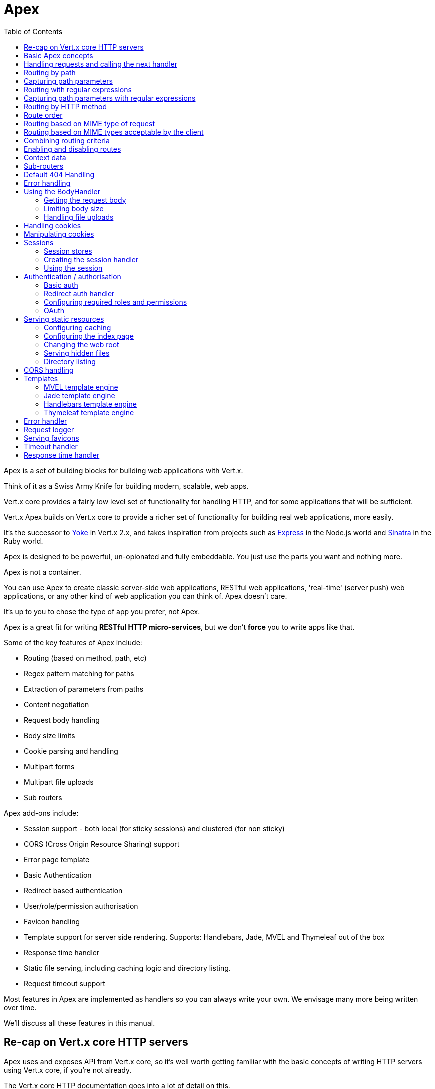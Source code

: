 = Apex
:toc: left

Apex is a set of building blocks for building web applications with Vert.x.

Think of it as a Swiss Army Knife for building
modern, scalable, web apps.

Vert.x core provides a fairly low level set of functionality for handling HTTP, and for some applications
that will be sufficient.

Vert.x Apex builds on Vert.x core to provide a richer set of functionality for building real web applications, more
easily.

It's the successor to http://pmlopes.github.io/yoke/[Yoke] in Vert.x 2.x, and takes inspiration from projects such
as http://expressjs.com/[Express] in the Node.js world and http://www.sinatrarb.com/[Sinatra] in the Ruby world.

Apex is designed to be powerful, un-opionated and fully embeddable. You just use the parts you want and nothing more.

Apex is not a container.

You can use Apex to create classic server-side web applications, RESTful web applications, 'real-time' (server push)
web applications, or any other kind of web application you can think of. Apex doesn't care.

It's up to you to chose the type of app you prefer, not Apex.

Apex is a great fit for writing *RESTful HTTP micro-services*, but we don't *force* you to write apps like that.

Some of the key features of Apex include:

* Routing (based on method, path, etc)
* Regex pattern matching for paths
* Extraction of parameters from paths
* Content negotiation
* Request body handling
* Body size limits
* Cookie parsing and handling
* Multipart forms
* Multipart file uploads
* Sub routers

Apex add-ons include:

* Session support - both local (for sticky sessions) and clustered (for non sticky)
* CORS (Cross Origin Resource Sharing) support
* Error page template
* Basic Authentication
* Redirect based authentication
* User/role/permission authorisation
* Favicon handling
* Template support for server side rendering. Supports: Handlebars, Jade, MVEL and Thymeleaf out of the box
* Response time handler
* Static file serving, including caching logic and directory listing.
* Request timeout support

Most features in Apex are implemented as handlers so you can always write your own. We envisage many more being written
over time.

We'll discuss all these features in this manual.

== Re-cap on Vert.x core HTTP servers

Apex uses and exposes API from Vert.x core, so it's well worth getting familiar with the basic concepts of writing
HTTP servers using Vert.x core, if you're not already.

The Vert.x core HTTP documentation goes into a lot of detail on this.

Here's a hello world web server written using Vert.x core. At this point there is no Apex involved:

[source,java]
----
def server = vertx.createHttpServer();
server.requestHandler({ request ->
  def response = request.response();
  response.putHeader("content-type", "text/plain");
  response.end("Hello World!");
});
server.listen(8080);

----

We create an HTTP server instance, and we set a request handler on it. The request handler will be called whenever
a request arrives on the server.

When that happens we are just going to set the content type to `text/plain`, and write `Hello World!` and end the
response.

We then tell the server to listen at port `8080` (default host is `localhost`).

You can run this, and point your browser at `http://localhost:8080` to verify that it works as expected.

== Basic Apex concepts

Here's the 10000 foot view:

A link:groovydoc/io/vertx/groovy/ext/apex/Router.html[`Router`] is one of the core concepts of Apex.

A router is an object which maintains zero or more link:groovydoc/io/vertx/groovy/ext/apex/Route.html[`Route`]s.

A router handles an HTTP request and finds the first matching route for that request, and passes the request to that route.

The route can have a *handler* associated with it, which then receives the request.

You then *do something* with the request, and then, either end it or pass it to the next matching handler.

Here's a simple router example:

[source,java]
----
todo
----

It's basically does the same thing as the Vert.x Core HTTP server hello world example from the previous section,
but this time using Apex.

We create an HTTP server as before, then we create a router.

Once we've done that we create a simple route with no matching criteria so it will match *all* requests that arrive on the server.

We then specify a handler for that route. That handler will be called for all requests that arrive on the server.

The object that gets passed into the handler is a link:groovydoc/io/vertx/groovy/ext/apex/RoutingContext.html[`RoutingContext`] - this contains
the standard Vert.x link:groovydoc/io/vertx/groovy/core/http/HttpServerRequest.html[`HttpServerRequest`] and link:groovydoc/io/vertx/groovy/core/http/HttpServerResponse.html[`HttpServerResponse`]
but also various other useful stuff that makes working with Apex simpler.

For every request that is routed there is a unique routing context instance, and the same instance is passed to
all handlers for that request.

Once we've set up the handler, we set the request handler of the HTTP server to pass all incoming requests
to link:groovydoc/io/vertx/groovy/ext/apex/Router.html#accept(io.vertx.core.http.HttpServerRequest)[`accept`].

So, that's the basics. Now we'll look at things in more detail:

== Handling requests and calling the next handler

When a route matches the handler for the route will be called, passing in an instance of link:groovydoc/io/vertx/groovy/ext/apex/RoutingContext.html[`RoutingContext`].

If you don't end the request in your handler, you can call link:groovydoc/io/vertx/groovy/ext/apex/RoutingContext.html#next()[`next`] then the router
will call the next matching route handler (if any).

You don't have to call link:groovydoc/io/vertx/groovy/ext/apex/RoutingContext.html#next()[`next`] before the handler has finished executing.
You can do this some time later, if you want:

[source,java]
----
def route1 = router.route("/some/path/").handler({ routingContext ->
  def response = routingContext.response();
  response.write("route1\n");
  routingContext.vertx().setTimer(5000, { tid ->
    routingContext.next()});
});
def route2 = router.route("/some/path/").handler({ routingContext ->
  def response = routingContext.response();
  response.write("route2\n");
  routingContext.vertx().setTimer(5000, { tid ->
    routingContext.next()});
});
def route3 = router.route("/some/path/").handler({ routingContext ->
  def response = routingContext.response();
  response.write("route3");
  routingContext.response().end();
});
route2.order(-1);

----

In the above example `route1` is written to the response, then 5 seconds later `route2` is written to the response,
then 5 seconds later `route3` is written to the response and the response is ended.

Note, all this happens without any thread blocking.

== Routing by path

A route can be set-up to match the path from the request URI.

In this case it will match any request which has a path that *starts with* the specified path.

In the following example the handler will be called for all requests with a URI path that starts with
`/some/path/`.

For example `/some/path/foo.html` and `/some/path/otherdir/blah.css` would both match.

[source,java]
----
def route = router.route().path("/some/path/");
route.handler({ routingContext ->
});

----

Alternatively the path can be specified when creating the route:

[source,java]
----
def route = router.route("/some/path/");
route.handler({ routingContext ->
});

----

== Capturing path parameters

It's possible to match paths using placeholders for parameters which are then available in the request
link:groovydoc/io/vertx/groovy/core/http/HttpServerRequest.html#params()[`params`].

Here's an example

[source,java]
----
def route = router.route('POST', "/catalogue/products/:productype/:productid/");
route.handler({ routingContext ->
  def productType = routingContext.request().params().get("producttype");
  def productID = routingContext.request().params().get("productid");
});

----

In the above example, if a POST request is made to path: `/catalogue/products/tools/drill123/` then the route will match
and `productType` will receive the value `tools` and productID will receive the value `drill123`.

== Routing with regular expressions

Regular expressions can also be used to match URI paths in routes.

As in straight path matching the regex is not an *exact match* for the path, but matches the start of the path.

[source,java]
----
def route = router.route().pathRegex(".*foo");
route.handler({ routingContext ->
});

----

Alternatively the regex can be specified when creating the route:

[source,java]
----
def route = router.routeWithRegex(".*foo");
route.handler({ routingContext ->
});

----

== Capturing path parameters with regular expressions

You can also capture path parameters when using regular expressions, here's an example:

[source,java]
----
def route = router.routeWithRegex(".*foo");
route.pathRegex("\\/([^\\/]+)\\/([^\\/]+)").handler({ routingContext ->
  def productType = routingContext.request().params().get("param0");
  def productID = routingContext.request().params().get("param1");
});

----

In the above example, if a request is made to path: `/tools/drill123/` then the route will match
and `productType` will receive the value `tools` and productID will receive the value `drill123`.

Captures are denoted in regular expressions with capture groups (i.e. surrounding the capture with round brackets)

== Routing by HTTP method

By default a route will match all HTTP methods.

If you want a route to only match for a specific HTTP method you can use link:groovydoc/io/vertx/groovy/ext/apex/Route.html#method(io.vertx.core.http.HttpMethod)[`method`]

[source,java]
----
def route = router.route().method('POST');
route.handler({ routingContext ->
});

----

Or you can specify this with a path when creating the route:

[source,java]
----
def route = router.route('POST', "/some/path/");
route.handler({ routingContext ->
});

----

If you want to route for a specific HTTP method you can also use the methods such as link:groovydoc/io/vertx/groovy/ext/apex/Router.html#get()[`get`],
link:groovydoc/io/vertx/groovy/ext/apex/Router.html#post()[`post`] and link:groovydoc/io/vertx/groovy/ext/apex/Router.html#put()[`put`] named after the HTTP
method name. For example:

[source,java]
----
router.get().handler({ routingContext ->
});
router.get("/some/path/").handler({ routingContext ->
});
router.getWithRegex(".*foo").handler({ routingContext ->
});

----

If you want to specify a route will match for more than HTTP method you can call link:groovydoc/io/vertx/groovy/ext/apex/Route.html#method(io.vertx.core.http.HttpMethod)[`method`]
multiple times:

[source,java]
----
def route = router.route().method('POST').method('PUT');
route.handler({ routingContext ->
});

----



== Route order

By default routes are matched in the order they are added to the router.

When a request arrives the router will step through each route and check if it matches, if it matches then
the handler for that route will be called.

If the handler subsequently calls link:groovydoc/io/vertx/groovy/ext/apex/RoutingContext.html#next()[`next`] the handler for the next
matching route (if any) will be called. And so on.

Here's an example to illustrate this:

[source,java]
----
def route1 = router.route("/some/path/").handler({ routingContext ->
  def response = routingContext.response();
  response.write("route1\n");
  routingContext.next();
});
def route2 = router.route("/some/path/").handler({ routingContext ->
  def response = routingContext.response();
  response.write("route2\n");
  routingContext.next();
});
def route3 = router.route("/some/path/").handler({ routingContext ->
  def response = routingContext.response();
  response.write("route3");
  routingContext.response().end();
});

----

In the above example the response will contain:

----
route1
route2
route3
----

As the routes have been called in that order for any request that starts with `/some/path`.

If you want to override the default ordering for routes, you can do so using link:groovydoc/io/vertx/groovy/ext/apex/Route.html#order(int)[`order`],
specifying an integer value.

Default routes are assigned an implicit order corresponding to the order in which they were added to the router, with
the first route numbered `0`, the second route numbered `1`, and so on.

By specifying an order for the route you can override the default ordering. Order can also be negative, e.g. if you
want to ensure a route is evaluated before route number `0`.

Let's change the ordering of route2 so it runs before route1:

[source,java]
----
def route1 = router.route("/some/path/").handler({ routingContext ->
  def response = routingContext.response();
  response.write("route1\n");
  routingContext.next();
});
def route2 = router.route("/some/path/").handler({ routingContext ->
  def response = routingContext.response();
  response.write("route2\n");
  routingContext.next();
});
def route3 = router.route("/some/path/").handler({ routingContext ->
  def response = routingContext.response();
  response.write("route3");
  routingContext.response().end();
});
route2.order(-1);

----

then the response will now contain:

----
route2
route1
route3
----

If two matching routes have the same value of order, then they will be called in the order they were added.

You can also specify a route is handled last, with link:groovydoc/io/vertx/groovy/ext/apex/Route.html#last(boolean)[`last`]

== Routing based on MIME type of request

You can specify that a route will match against matching request MIME types using link:groovydoc/io/vertx/groovy/ext/apex/Route.html#consumes(java.lang.String)[`consumes`].

In this case, the request will contain a `content-type` header specifying the MIME type of the request body.

This will be matched against the value specified in link:groovydoc/io/vertx/groovy/ext/apex/Route.html#consumes(java.lang.String)[`consumes`].

Basically, `consumes` is describing which MIME types the route will consume.

Matching can be done on exact MIME type matches:

[source,java]
----
router.route().consumes("text/html").handler({ routingContext ->
});

----

Multiple exact matches can also be specified:

[source,java]
----
router.route().consumes("text/html").consumes("text/plain").handler({ routingContext ->
});

----

Matching on wildcards for the sub-type is supported:

[source,java]
----
router.route().consumes("text/*").handler({ routingContext ->
});

----

And you can also match on the top level type

[source,java]
----
router.route().consumes("*/json").handler({ routingContext ->
});

----

If you don't specify a `/` in the consumers, it will assume you meant the sub-type.

== Routing based on MIME types acceptable by the client

The HTTP `accept` header is used to signify which MIME types of the response are acceptable to the client.

An `accept` header can have multiple MIME types separated by `,`. MIME types can also have a `q` value appended to them
which signifies a weighting to apply if more than one response MIME type is available matching the accept header. The
q value is a number between 0 and 1.0. If omitted it defaults to 1.0.

For example, the following `accept` header signifies the client will accept a MIME type of only `text/plain`:

 Accept: text/plain

 With the following the client will accept `text/plain` or `text/html` with no preference.

 Accept: text/plain, text/html

 With the following the client will accept `text/plain` or `text/html` but prefers `text/html` as it has a higher `q` value
 (the default value is q=1.0)

 Accept: text/plain; q=0.9, text/html

 If the server can provide both text/plain and text/html it should provide the text/html in this case.

By using link:groovydoc/io/vertx/groovy/ext/apex/Route.html#produces(java.lang.String)[`produces`] you define which MIME type(s) the route produces, e.g. the
following handler produces a response with MIME type `application/json`.

[source,java]
----
router.route().produces("application/json").handler({ routingContext ->
  def response = routingContext.response();
  response.putHeader("content-type", "application/json");
  response.write(someJSON).end();
});

----

In this case the route will match with any request with an `accept` header that matches `application/json`.

Here are some examples of `accept` headers that will match:

 Accept: application/json
 Accept: application/*
 Accept: *json
 Accept: application/json, text/html
 Accept: application/json;q=0.7, text/html;q=0.8, text/plain

 You can also mark your route as producing more than one MIME type. If this is the case, then you use
 link:groovydoc/io/vertx/groovy/ext/apex/RoutingContext.html#getAcceptableContentType()[`getAcceptableContentType`] to find out the actual MIME type that
 was accepted.

[source,java]
----
router.route().produces("application/json").produces("text/html").handler({ routingContext ->
  def response = routingContext.response();
  def acceptableContentType = routingContext.getAcceptableContentType();
  response.putHeader("content-type", acceptableContentType);
  response.write(whatever).end();
});

----

In the above example, if I sent a request with the following `accept` header:

 Accept: application/json; q=0.7, text/html

Then the route would match and `acceptableContentType` would contain `text/html` as both are
acceptable but that has a higher `q` value.

== Combining routing criteria

You can combine all the above routing criteria in many different ways, for example:

[source,java]
----
def route = router.route('PUT', "myapi/orders").consumes("application/json").produces("application/json");
route.handler({ routingContext ->
});

----

== Enabling and disabling routes

You can disable a route with link:groovydoc/io/vertx/groovy/ext/apex/Route.html#disable()[`disable`].

A disabled route will be ignored when matching.

You can re-enable a disabled route with link:groovydoc/io/vertx/groovy/ext/apex/Route.html#enable()[`enable`]

== Context data

You can use the context data in the link:groovydoc/io/vertx/groovy/ext/apex/RoutingContext.html[`RoutingContext`] to maintain any data that you
want to share between handlers for the lifetime of the request.

Here's an example where one handler sets some data in the context data a subsequent handler retrieves it:

You can use the link:groovydoc/io/vertx/groovy/ext/apex/RoutingContext.html#put(java.lang.String,%20java.lang.Object)[`put`] to put any object, and
link:groovydoc/io/vertx/groovy/ext/apex/RoutingContext.html#get(java.lang.String)[`get`] to retrieve any object from the context data.

A request sent to path `/some/path` will match both routes.

[source,java]
----
router.get("/some/path").handler({ routingContext ->
  routingContext.put("foo", "bar");
  routingContext.next();
});
router.get("/some/path/other").handler({ routingContext ->
  def bar = routingContext.get("foo");
  routingContext.response().end();
});

----

Alternatively you can access the entire context data map with link:groovydoc/io/vertx/groovy/ext/apex/RoutingContext.html#data()[`data`].

== Sub-routers

Sometimes if you have a lot of handlers it can make sense to split them up into multiple routers. This is also useful
if you want to reuse a set of handlers in a different application, rooted at a different path root.

To do this you can mount a router at a _mount point_ in another router. The router that is mounted is called a
_sub-router_. Sub routers can mount other sub routers so you can have several levels of sub-routers if you like.

Let's look at a simple example of a sub-router mounted with another router.

The sub-router will maintain the set of handlers that corresponds to a simple fictional REST API. We will mount that on another
router. The full implementation of the REST API is not shown.

Here's the sub-router:

[source,java]
----
import io.vertx.groovy.ext.apex.Router
def restAPI = Router.router(vertx);
restAPI.get("/products/:productID").handler({ rc ->
  rc.response().write(productJSON);
});
restAPI.put("/products/:productID").handler({ rc ->
  rc.response().end();
});
restAPI.delete("/products/:productID").handler({ rc ->
  rc.response().end();
});

----

If this router was used as a top level router, then GET/PUT/DELETE requests to urls like `/products/product1234`
would invoke the  API.

However, let's say we already have a web-site as described by another router:

[source,java]
----
import io.vertx.groovy.ext.apex.Router
def mainRouter = Router.router(vertx);
mainRouter.route("/static").handler(myStaticHandler);
mainRouter.route(".*\\.templ").handler(myTemplateHandler);

----

We can now mount the sub router on the main router, against a mount point, in this case `/productsAPI`

[source,java]
----
mainRouter.mountSubRouter("/productsAPI", restAPI);

----

This means the REST API is not accessible via paths like: `/productsAPI/products/product1234`

== Default 404 Handling

If no routes match for any particular request, Apex will signal a 404 error. This can then be handled by your
own error handler, or perhaps the augmented error handler that we supply to use, or if no error handler is provided
Apex will send back a basic 404 (Not Found) response.

== Error handling

As well as setting handlers to handle requests you can also set handlers to handle errors in Vert.x.

Error handlers can be used with the exact same route matching criteria that you can use with normal handlers.

For example you can provide an error handler that will only handle errors on certain paths, or for certain HTTP methods.

This allows you to set different error handlers for different parts of your web application.

Here's an example error handler that will only be called for errors that occur when routing to GET requests
to paths that start with `\somepath\`:

[source,java]
----
def route = router.get("/somepath/");
route.failureHandler({ frc ->
});

----

Error routing will occur if a handler throws an exception, or if a handler calls
link:groovydoc/io/vertx/groovy/ext/apex/RoutingContext.html#fail(int)[`fail`] specifying an HTTP status code to deliberately signal a failure.

If an exception is caught from a handler this will result in a failure with status code `500` being signalled.

When handling the failure, the failure handler is passed the routing context which also allows the failure or failure code
to be retrieved so the failure handler can use that to generate a failure response.

[source,java]
----
todo
----

== Using the BodyHandler

The link:groovydoc/io/vertx/groovy/ext/apex/handler/BodyHandler.html[`BodyHandler`] allows you to retrieve request bodies, limit body sizes and handle
file uploads.

You should make sure a body handler is on a matching route for any requests that require this functionality.

[source,java]
----
import io.vertx.groovy.ext.apex.handler.BodyHandler
router.route().handler(BodyHandler.create());

----

=== Getting the request body

If you know the request body is JSON, then you can use link:groovydoc/io/vertx/groovy/ext/apex/RoutingContext.html#getBodyAsJson()[`getBodyAsJson`],
if you know it's a string you can use link:groovydoc/io/vertx/groovy/ext/apex/RoutingContext.html#getBodyAsString()[`getBodyAsString`], or to
retrieve it as a buffer use link:groovydoc/io/vertx/groovy/ext/apex/RoutingContext.html#getBody()[`getBody`].

=== Limiting body size

To limit the size of a request body, create the body handler with link:groovydoc/io/vertx/groovy/ext/apex/handler/BodyHandler.html#create(long)[`BodyHandler.create`]
specifying the maximum body size, in bytes. This is useful to avoid running out of memory with very large bodies.

If an attempt to send a body greater than the maximum size is made, an HTTP status code of 413 - `Request Entity Too Large`,
will be sent.

There is no body limit by default.

=== Handling file uploads

Body handler can also be used to handle multi-part file uploads. If a body handler is on a matching route for the
request, any file uploads will be automatically streamed to the uploads directory, which is `file-uploads` by default.
Each file will be given an automatically generated file name, and the file uploads will be available on the routing
context with link:groovydoc/io/vertx/groovy/ext/apex/RoutingContext.html#fileUploads()[`fileUploads`].

Here's an example:

[source,java]
----
import io.vertx.groovy.ext.apex.handler.BodyHandler
router.route().handler(BodyHandler.create());
router.post("/some/path/uploads").handler({ routingContext ->
  def uploads = routingContext.fileUploads();
});

----

Each file upload is described by a link:groovydoc/io/vertx/groovy/ext/apex/FileUpload.html[`FileUpload`] instance, which allows various properties
such as the name, file-name and size to be accessed.

== Handling cookies

Apex has cookies support using the link:groovydoc/io/vertx/groovy/ext/apex/handler/CookieHandler.html[`CookieHandler`].

You should make sure a cookie handler is on a matching route for any requests that require this functionality.

[source,java]
----
import io.vertx.groovy.ext.apex.handler.CookieHandler
router.route().handler(CookieHandler.create());

----

== Manipulating cookies

To retrieve cookies you can use link:groovydoc/io/vertx/groovy/ext/apex/RoutingContext.html#getCookie(java.lang.String)[`getCookie`] to retrieve
one by name, or use link:groovydoc/io/vertx/groovy/ext/apex/RoutingContext.html#cookies()[`cookies`] to retrieve the entire set.

To remove a cookie, use link:groovydoc/io/vertx/groovy/ext/apex/RoutingContext.html#removeCookie(java.lang.String)[`removeCookie`].

To add a cookie use link:groovydoc/io/vertx/groovy/ext/apex/RoutingContext.html#addCookie(io.vertx.ext.apex.Cookie)[`addCookie`].

The set of cookies will be written back in the response automatically when the response headers are written so the
browser can update any values.

Cookies are described by instances of link:groovydoc/io/vertx/groovy/ext/apex/Cookie.html[`Cookie`]. This allows you to retrieve the name,
value, domain, path and other normal cookie properties.

Here's an example of querying and adding cookies:

[source,java]
----
import io.vertx.groovy.ext.apex.handler.CookieHandler
import io.vertx.groovy.ext.apex.Cookie
router.route().handler(CookieHandler.create());
router.route("some/path/").handler({ routingContext ->
  def someCookie = routingContext.getCookie("mycookie");
  def cookieValue = someCookie.getValue();
  routingContext.addCookie(Cookie.cookie("othercookie", "somevalue"));
});

----

== Sessions

Apex provides out of the box support for sessions. Sessions last between HTTP requests and give you a place where
you can add session-scope information, such as a shopping basket.

Apex uses session cookies to identify a session. The session cookie is temporary and will be deleted by your browser
when it's closed.

We don't put the actual data of your session in the session cookie - the cookie simply uses an identifier to look-up
the actual session on the server. The identifier is a random UUID generated using a secure random, so it should
be effectively unguessable.

Cookies are passed across the wire in HTTP requests and responses so it's always wise to make sure you are using
HTTPS when sessions are being used. Vert.x will warn you if you attempt to use sessions over straight HTTP.

To enable sessions in your application you make sure you have a link:groovydoc/io/vertx/groovy/ext/apex/handler/SessionHandler.html[`SessionHandler`]
on a matching route before your application logic.

The session handler handles the creation of session cookies and the lookup of the session so you don't have to do
that yourself.

=== Session stores

When creating a session handler you need to have a session store instance. The session store is the object that
holds the actual sessions for your application.

Apex comes with two session store implementations out of the box, and you can also write your own if you like.

Local session store::
Sessions are stored locally in memory and only available in this instance. This store is appropriate if you are
using sticky sessions in your application and have configured your load balancer (if you have one) to always route
HTTP requests to the same Vert.x instance. If you aren't using sticky sessions then don't use this store as your
requests might end up on a server which doesn't know about your session.

Local session stores are implemented by using a shared local map, and have a reaper which clears out expired sessions.
The reaper period can be configured with
link:groovydoc/io/vertx/groovy/ext/apex/sstore/LocalSessionStore.html#create(io.vertx.core.Vertx,%20java.lang.String,%20long)[`LocalSessionStore.create`].

Here are some examples of creating a link:groovydoc/io/vertx/groovy/ext/apex/sstore/LocalSessionStore.html[`LocalSessionStore`]

[source,java]
----
import io.vertx.groovy.ext.apex.sstore.LocalSessionStore
def store1 = LocalSessionStore.create(vertx);
def store2 = LocalSessionStore.create(vertx, "myapp3.sessionmap");
def store3 = LocalSessionStore.create(vertx, "myapp3.sessionmap", 10000);

----

Clustered session store::
Sessions are stored in a distributed map which is accessible across the Vert.x cluster. This store is appropriate if
you're _not_ using sticky sessions and your load balancer is distributing different requests from the same browser to different
servers. Your session is accessible from any node in the cluster using this store.

Here are some examples of creating a link:groovydoc/io/vertx/groovy/ext/apex/sstore/ClusteredSessionStore.html[`ClusteredSessionStore`]

[source,java]
----
import io.vertx.groovy.ext.apex.sstore.ClusteredSessionStore
def store1 = ClusteredSessionStore.create(vertx);
def store2 = ClusteredSessionStore.create(vertx, "myclusteredapp3.sessionmap");

----

=== Creating the session handler

Once you've created a session store you can create a session handler, and add it to a route. You should make sure
your session handler is routed to before your application handlers.

You'll also need to include a link:groovydoc/io/vertx/groovy/ext/apex/handler/CookieHandler.html[`CookieHandler`] as the session handler uses cookies to
lookup the session. The cookie handler should be before the session handler when routing.

[source,java]
----
import io.vertx.groovy.ext.apex.sstore.ClusteredSessionStore
import io.vertx.groovy.ext.apex.handler.SessionHandler
import io.vertx.groovy.ext.apex.Router
import io.vertx.groovy.ext.apex.handler.CookieHandler
def store = ClusteredSessionStore.create(vertx);
def sessionHandler = SessionHandler.create(store);
def router = Router.router(vertx);
router.route().handler(CookieHandler.create());
router.route().handler(sessionHandler);
router.route("/somepath/blah").handler({ routingContext ->
  def session = routingContext.session();
  session.put("foo", "bar");
});

----

The session handler will ensure that your session is automatically looked up (or created if no session) from the
session store and set on the routing context before it gets to your application handlers.

=== Using the session

In your handlers you an access the session instance with link:groovydoc/io/vertx/groovy/ext/apex/RoutingContext.html#session()[`session`].

You put data into the session with link:groovydoc/io/vertx/groovy/ext/apex/Session.html#put(java.lang.String,%20java.lang.Object)[`put`],
you get data from the session with link:groovydoc/io/vertx/groovy/ext/apex/Session.html#get(java.lang.String)[`get`], and you remove
data from the session with link:groovydoc/io/vertx/groovy/ext/apex/Session.html#remove(java.lang.String)[`remove`].

The keys for items in the session are always strings. The values can be any type for a local session store, and for
a clustered session store they can be any basic type, or link:groovydoc/io/vertx/groovy/core/buffer/Buffer.html[`Buffer`], link:groovydoc/io/vertx/groovy/core/json/JsonObject.html[`JsonObject`],
link:groovydoc/io/vertx/groovy/core/json/JsonArray.html[`JsonArray`] or a serializable object, as the values have to serialized across the cluster.

Here's an example of manipulating session data:

[source,java]
----
import io.vertx.groovy.ext.apex.handler.CookieHandler
router.route().handler(CookieHandler.create());
router.route().handler(sessionHandler);
router.route("/somepath/blah").handler({ routingContext ->
  def session = routingContext.session();
  session.put("foo", "bar");
  def age = session.get("age");
  def obj = session.remove("myobj");
});

----

Sessions are automatically written back to the store after after every response that has been routed through the
session handler has been written.

You can manually destroy a session using link:groovydoc/io/vertx/groovy/ext/apex/Session.html#destroy()[`destroy`]. This will remove the session
from the context and the session store. Note that if there is no session a new one will be automatically created
for the next request from the browser that's routed through the session handler.

== Authentication / authorisation

Vert.x comes with some out of the box handlers for handling both authentication (login) and authorisation (seeing
whether you have rights for some resource).

=== Basic auth

http://en.wikipedia.org/wiki/Basic_access_authentication[HTTP Basic authentication] is a simple means of authentication
that can be appropriate for simple applications.

With basic auth, credentials are sent unencrypted across the wire in HTTP headers so it's essential that you serve
your application using HTTPS not HTTP.

With basic auth, if a user requests a resource that requires authorisation, the basic auth handler will send back
a `401` response with the header `WWW-Authenticate` set. This prompts the browser to show a log-in dialogue and
prompt the user to enter their username and password.

The request is made to the resource again, this time with the `Authorization` header set, containing the username
and password encoded in Base64.

When the basic auth handler receives this information, it calls the configured link:groovydoc/io/vertx/groovy/ext/auth/AuthService.html[`auth service`]
with the username and password to authenticate the user. If the authentication is successful the handler attempts
to authorise the user. If that is successful then the routing of the request is allowed to continue to the application
handlers, otherwise a `403` response is returned to signify that access is denied.

The auth handler can be set-up with a set of permissions and/or roles that are required for access to the resources to
be granted.

==== Creating an auth handler

To create an auth handler you need an instance of link:groovydoc/io/vertx/groovy/ext/auth/AuthService.html[`AuthService`]. Auth service is
(unsurprisingly) a Vert.x service that is used for authentication and authorisation of users. It uses a simple
role/permission model and, by default, is backed by Apache Shiro. For full information on the auth service and how
to use and configure it please consult the auth service documentation.

Like many services in Vert.x they can be instantiated locally, or you can create a proxy to an existing auth service
deployed as a verticle somewhere on the network. The latter case is useful if you have an app composed of many verticles
that want to do auth and you don't want each verticle to have its own auth service instance, or perhaps you have a single
auth service managed somewhere on your network and you want all auth request to go through that.

Here's a simple example of creating a basic auth service that gets user data from a properties file and creating
an auth handler from that:

[source,java]
----
import io.vertx.groovy.ext.auth.AuthService
import io.vertx.groovy.ext.apex.handler.BasicAuthHandler
def config = [:];
config.io.vertx.ext.auth.PropertiesAuthRealmConstants.PROPERTIES_PROPS_PATH_FIELD = "classpath:test-auth.properties";
def authService = AuthService.create(vertx, config);
def basicAuthHandler = BasicAuthHandler.create(authService);

----

And here's an example of creating an auth service proxy to an existing auth service that is deployed elsewhere:

[source,java]
----
import io.vertx.groovy.ext.auth.AuthService
import io.vertx.groovy.ext.apex.handler.BasicAuthHandler
def authService = AuthService.createEventBusProxy(vertx, "acme.authservice");
def basicAuthHandler = BasicAuthHandler.create(authService);

----

You'll also need cookies and sessions enabled for auth handling to work:

[source,java]
----
import io.vertx.groovy.ext.apex.handler.CookieHandler
import io.vertx.groovy.ext.apex.handler.SessionHandler
import io.vertx.groovy.ext.apex.sstore.LocalSessionStore
import io.vertx.groovy.ext.auth.AuthService
import io.vertx.groovy.ext.apex.handler.BasicAuthHandler
router.route().handler(CookieHandler.create());
router.route().handler(SessionHandler.create(LocalSessionStore.create(vertx)));
def authService = AuthService.createEventBusProxy(vertx, "acme.authservice");
def basicAuthHandler = BasicAuthHandler.create(authService);

----

==== Handling auth in your application

Let's say you want all requests to paths that start with `/private/` to be subject to auth. To do that you make sure
your auth handler is before your application handlers on those paths:

[source,java]
----
import io.vertx.groovy.ext.apex.handler.CookieHandler
import io.vertx.groovy.ext.apex.handler.SessionHandler
import io.vertx.groovy.ext.apex.sstore.LocalSessionStore
import io.vertx.groovy.ext.auth.AuthService
import io.vertx.groovy.ext.apex.handler.BasicAuthHandler
router.route().handler(CookieHandler.create());
router.route().handler(SessionHandler.create(LocalSessionStore.create(vertx)));
def authService = AuthService.createEventBusProxy(vertx, "acme.authservice");
def basicAuthHandler = BasicAuthHandler.create(authService);
router.route("/private/").handler(basicAuthHandler);
router.route("/someotherpath").handler({ routingContext ->
});
router.route("/private/somepath").handler({ routingContext ->
  def isLoggedIn = routingContext.session().isLoggedIn();
});

----

If the auth handler has successfully authenticated and authorised the user it will set the principal (username) on the
session object, and the session will be marked as logged in. You can query the logged in status and get the
principal with link:groovydoc/io/vertx/groovy/ext/apex/Session.html#isLoggedIn()[`isLoggedIn`] and link:groovydoc/io/vertx/groovy/ext/apex/Session.html#getPrincipal()[`getPrincipal`].

If you want to cause the user to be logged out you can call link:groovydoc/io/vertx/groovy/ext/apex/Session.html#logout()[`logout`].

=== Redirect auth handler

With redirect auth handling the user is redirected to towards a login page in the case they are trying to access
a protected resource and they are not logged in.

The user then fills in the login form and submits it. This is handled by the server which authenticates
the user and, if authenticated redirects the user back to the original resource.

To use redirect auth you configure an instance of link:groovydoc/io/vertx/groovy/ext/apex/handler/RedirectAuthHandler.html[`RedirectAuthHandler`] instead of a
basic auth handler.

You will also need to setup handlers to serve your actual login page, and a handler to handle the actual login itself.
To handle the login we provide a prebuilt handler link:groovydoc/io/vertx/groovy/ext/apex/handler/FormLoginHandler.html[`FormLoginHandler`] for the purpose.

Here's an example of a simple app, using a redirect auth handler on the default redirect url `/loginpage`.

[source,java]
----
import io.vertx.groovy.ext.apex.handler.CookieHandler
import io.vertx.groovy.ext.apex.handler.SessionHandler
import io.vertx.groovy.ext.apex.sstore.LocalSessionStore
import io.vertx.groovy.ext.auth.AuthService
import io.vertx.groovy.ext.apex.handler.RedirectAuthHandler
import io.vertx.groovy.ext.apex.handler.FormLoginHandler
import io.vertx.groovy.ext.apex.handler.StaticHandler
router.route().handler(CookieHandler.create());
router.route().handler(SessionHandler.create(LocalSessionStore.create(vertx)));
def authService = AuthService.createEventBusProxy(vertx, "acme.authservice");
def redirectAuthHandler = RedirectAuthHandler.create(authService);
router.route("/private/").handler(redirectAuthHandler);
router.route("/login").handler(FormLoginHandler.create(authService));
router.route().handler(StaticHandler.create());
router.route("/someotherpath").handler({ routingContext ->
});
router.route("/private/somepath").handler({ routingContext ->
  def isLoggedIn = routingContext.session().isLoggedIn();
});

----

=== Configuring required roles and permissions

With any auth handler you can also configure required roles and permissions to access the resource. By default,
if no roles/permissions are configured then it is sufficient to be logged in to access the resource, otherwise
the user must be both logged in (authenticated) and have the required roles/permissions.

Here's an example of configuring an app so that different roles/permissions are required for different parts of the
app:

[source,java]
----
import io.vertx.groovy.ext.apex.handler.RedirectAuthHandler
def managerAuthHandler = RedirectAuthHandler.create(authService);
managerAuthHandler.addRole("manager").addRole("admin");
router.route("/private/managers").handler(managerAuthHandler);
def settingsAuthHandler = RedirectAuthHandler.create(authService);
settingsAuthHandler.addRole("admin");
router.route("/private/settings").handler(settingsAuthHandler);

----

=== OAuth

TODO



== Serving static resources

Apex comes with an out of the box handler for serving static web resources so you can write static web servers
very easily.

To serve static resources such as `.html`, `.css`, `.js` or any other static resource, you use an instance of
link:groovydoc/io/vertx/groovy/ext/apex/handler/StaticHandler.html[`StaticHandler`].

Any requests to paths handled by the static handler will result in files being served from a directory on the file system
or from the classpath. The default static file directory is `webroot` but this can be configured.

In the following example all requests to paths starting with `/static` get served from the directory `webroot`:

[source,java]
----
import io.vertx.groovy.ext.apex.handler.StaticHandler
router.route("/static/").handler(StaticHandler.create());

----

For example, if there was a request with path `/static/css/mystyles.css` the static serve will look for a file in the
directory `webroot/css/mystyle.css`.

It will also look for a file on the classpath called `webroot/css/mystyle.css`. This means you can package up all your
static resources into a jar file (or fatjar) and distribute them like that.

When Vert.x finds a resource on the classpath for the first time it extracts it and caches it in a temporary directory
on disk so it doesn't have to do this each time.

=== Configuring caching

By default the static handler will set cache headers to enable browsers to effectively cache files.

Apex sets the headers `cache-control`,`last-modified`, and `date`.

`cache-control` is set to `max-age=86400` by default. This corresponds to one day. This can be configured with
link:groovydoc/io/vertx/groovy/ext/apex/handler/StaticHandler.html#setMaxAgeSeconds(long)[`setMaxAgeSeconds`] if required.

If a browser sends a GET or a HEAD request with an `if-modified-since` header and the resource has not been modified
since that date, a `304` status is returned which tells the browser to use its locally cached resource.

If handling of cache headers is not required, it can be disabled with link:groovydoc/io/vertx/groovy/ext/apex/handler/StaticHandler.html#setCachingEnabled(boolean)[`setCachingEnabled`].

When cache handling is enabled Apex will cache the last modified date of resources in memory, this avoids a disk hit
to check the actual last modified date every time.

Entries in the cache have an expiry time, and after that time, the file on disk will be checked again and the cache
entry updated.

If you know that your files never change on disk, then the cache entry will effectively never expire. This is the
default.

If you know that your files might change on disk when the server is running then you can set files read only to false with
link:groovydoc/io/vertx/groovy/ext/apex/handler/StaticHandler.html#setFilesReadOnly(boolean)[`setFilesReadOnly`].

To enable the maximum number of entries that can be cached in memory at any one time you can use
link:groovydoc/io/vertx/groovy/ext/apex/handler/StaticHandler.html#setMaxCacheSize(int)[`setMaxCacheSize`].

To configure the expiry time of cache entries you can use link:groovydoc/io/vertx/groovy/ext/apex/handler/StaticHandler.html#setCacheEntryTimeout(long)[`setCacheEntryTimeout`].

=== Configuring the index page

Any requests to the root path `/` will cause the index page to be served. By default the index page is `index.html`.
This can be configured with link:groovydoc/io/vertx/groovy/ext/apex/handler/StaticHandler.html#setIndexPage(java.lang.String)[`setIndexPage`].

=== Changing the web root

By default static resources will be served from the directory `webroot`. To configure this use
link:groovydoc/io/vertx/groovy/ext/apex/handler/StaticHandler.html#setWebRoot(java.lang.String)[`setWebRoot`].

=== Serving hidden files

By default the serve will serve hidden files (files starting with `.`).

If you do not want hidden files to be served you can configure it with link:groovydoc/io/vertx/groovy/ext/apex/handler/StaticHandler.html#setIncludeHidden(boolean)[`setIncludeHidden`].

=== Directory listing

The server can also perform directory listing. By default directory listing is disabled. To enabled it use
link:groovydoc/io/vertx/groovy/ext/apex/handler/StaticHandler.html#setDirectoryListing(boolean)[`setDirectoryListing`].

When directory listing is enabled the content returned depends on the content type in the `accept` header.

For `text/html` directory listing, the template used to render the directory listing page can be configured with
link:groovydoc/io/vertx/groovy/ext/apex/handler/StaticHandler.html#setDirectoryTemplate(java.lang.String)[`setDirectoryTemplate`].

== CORS handling

http://en.wikipedia.org/wiki/Cross-origin_resource_sharing[Cross Origin Resource Sharing] is a safe mechanism for
allowing resources to be requested from one domain and served from another.

Apex includes a handler link:groovydoc/io/vertx/groovy/ext/apex/handler/CorsHandler.html[`CorsHandler`] that handles the CORS protocol for you.

Here's an example:

[source,java]
----
import io.vertx.groovy.ext.apex.handler.CorsHandler
router.route().handler(CorsHandler.create("vertx\\.io").allowedMethod('GET'));
router.route().handler({ routingContext ->
});

----

TODO more CORS docs

== Templates

Apex includes dynamic page generation capabilities by including out of the box support for several popular template
engines. You can also easily add your own.

Template engines are described by link:groovydoc/io/vertx/groovy/ext/apex/templ/TemplateEngine.html[`TemplateEngine`]. In order to render a template
link:groovydoc/io/vertx/groovy/ext/apex/templ/TemplateEngine.html#render(io.vertx.ext.apex.RoutingContext,%20java.lang.String,%20io.vertx.core.Handler)[`render`] is used.

The simplest way to use templates is not to call the template engine directly but to use the
link:groovydoc/io/vertx/groovy/ext/apex/handler/TemplateHandler.html[`TemplateHandler`].
This handler calls the template engine for you based on the path in the HTTP request.

By default the path template handler will look for templates in a directory called `templates`. This can be configured.

The handler will return the results of rendering with a content type of `text/html` by default. This can also be configured.

When you create the template handler you pass in an instance of the template engine you want.

Here are some examples

[source,java]
----
import io.vertx.groovy.ext.apex.templ.HandlebarsTemplateEngine
import io.vertx.groovy.ext.apex.handler.TemplateHandler
def engine = HandlebarsTemplateEngine.create();
def handler = TemplateHandler.create(engine);
router.get("/dynamic/").handler(handler);
router.getWithRegex(".+\\.hbs").handler(handler);

----

=== MVEL template engine

When using the link:groovydoc/io/vertx/groovy/ext/apex/templ/MVELTemplateEngine.html[`MVEL template engine`], it will by default look for
templates with the `.templ` extension if no extension is specified in the file name.

The routing context (link:groovydoc/io/vertx/groovy/ext/apex/RoutingContext.html[`RoutingContext`] is available
in the MVEL template as the `context` variable, this means you can render the template based on anything in the context
including the request, response, session or context data.

Here are some examples:

----
The request path is @{context.request().path()}

The variable 'foo' from the session is @{context.session().get('foo')}

The value 'bar' from the context data is @{context.data().get('bar')}
----

Please consult the http://mvel.codehaus.org/MVEL+2.0+Templating+Guide[MVEL templates documentation] for how to write
MVEL templates.

=== Jade template engine

When using the link:groovydoc/io/vertx/groovy/ext/apex/templ/JadeTemplateEngine.html[`Jade template engine`], it will by default look for
templates with the `.jade` extension if no extension is specified in the file name.

The routing context (link:groovydoc/io/vertx/groovy/ext/apex/RoutingContext.html[`RoutingContext`] is available
in the Jade template as the `context` variable, this means you can render the template based on anything in the context
including the request, response, session or context data.

Here are some examples:

----
!!! 5
html
  head
    title= context.data().get('foo') + context.request().path()
  body
----

Please consult the https://github.com/neuland/jade4j[Jade4j documentation] for how to write
Jade templates.

=== Handlebars template engine

When using the link:groovydoc/io/vertx/groovy/ext/apex/templ/HandlebarsTemplateEngine.html[`Handlebars template engine`], it will by default look for
templates with the `.hbs` extension if no extension is specified in the file name.

Handlebars templates are not able to call arbitrary methods in objects so we can't just pass the routing context
into the template and let the template introspect it like we can with other template engines.

Instead, the link:groovydoc/io/vertx/groovy/ext/apex/RoutingContext.html#data()[`data`] is available in the template.

If you want to have access to other data like the request path, request params or session data you should
add it the context data in a handler before the template handler. For example:

[source,java]
----
import io.vertx.groovy.ext.apex.templ.HandlebarsTemplateEngine
import io.vertx.groovy.ext.apex.handler.TemplateHandler
def engine = HandlebarsTemplateEngine.create();
def handler = TemplateHandler.create(engine);
router.get("/dynamic").handler({ routingContext ->
  routingContext.put("request_path", routingContext.request().path());
  routingContext.put("session_data", routingContext.session().data());
  routingContext.next();
});
router.get("/dynamic/").handler(handler);

----

Please consult the https://github.com/jknack/handlebars.java[Handlebars Java port documentation] for how to write
handlebars templates.

=== Thymeleaf template engine

When using the link:groovydoc/io/vertx/groovy/ext/apex/templ/ThymeleafTemplateEngine.html[`Thymeleaf template engine`], it will by default look for
templates with the `.html` extension if no extension is specified in the file name.

The routing context (link:groovydoc/io/vertx/groovy/ext/apex/RoutingContext.html[`RoutingContext`] is available
in the Thymeleaf template as the `context` variable, this means you can render the template based on anything in the context
including the request, response, session or context data.

Here are some examples:

----
[snip]
p th:text="${context.data().get('foo')}"/p
p th:text="${context.data().get('bar')}"/p
p th:text="${context.normalisedPath()}"/p
p th:text="${context.request().params().get('param1')}"/p
p th:text="${context.request().params().get('param2')}"/p
[snip]
----

Please consult the http://www.thymeleaf.org/[Thymeleaf documentation] for how to write
Thymeleaf templates.

== Error handler

You can render your own errors using a template handler or otherwise but Apex also includes an out of the boxy
"pretty" error handler that can render error pages for you.

The handler is link:groovydoc/io/vertx/groovy/ext/apex/handler/ErrorHandler.html[`ErrorHandler`]. To use the error handler just set it as a
failure handler for any paths that you want covered.

== Request logger

Apex includes a handler link:groovydoc/io/vertx/groovy/ext/apex/handler/LoggerHandler.html[`LoggerHandler`] that you can use to log HTTP requests.


By default requests are logged to the Vert.x logger which can be configured to use JUL logging, log4j or SLF4J.

== Serving favicons

Apex includes the handler link:groovydoc/io/vertx/groovy/ext/apex/handler/FaviconHandler.html[`FaviconHandler`] especially for serving favicons.

Favicons can be specified using a path to the filesystem, or by default Apex will look for a file on the classpath
with the name `favicon.ico`. This means you bundle the favicon in the jar of your application.

== Timeout handler

Apex includes a timeout handler that you can use to timeout requests if they take too long to process.

This is configured using an instance of link:groovydoc/io/vertx/groovy/ext/apex/handler/TimeoutHandler.html[`TimeoutHandler`].

If a request times out before the response is written a `408` response will be returned to the client.

Here's an example of using a timeout handler which will timeout all requests to paths starting with `/foo` after 5
seconds:

[source,java]
----
import io.vertx.groovy.ext.apex.handler.TimeoutHandler
router.route("/foo/").handler(TimeoutHandler.create(5000));

----

== Response time handler

This handler sets the header `x-response-time` containing the time from when the request was received to when the
response headers were written, in ms. E.g
 x-response-time: 1456ms